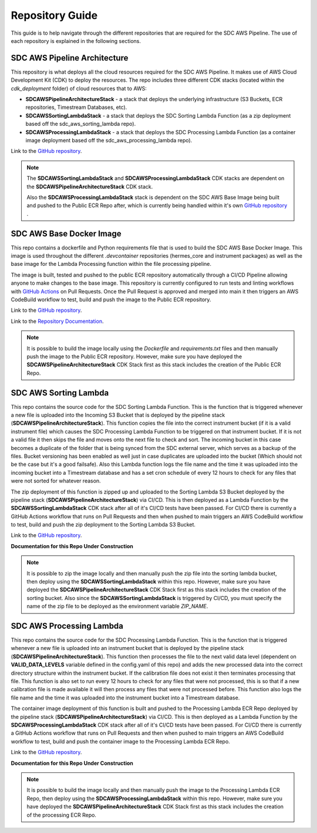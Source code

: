 .. _repo_guide:

Repository Guide
================

This guide is to help navigate through the different repositories that are required for the SDC AWS Pipeline. The use of each repository is explained in the following sections. 


.. _sdc_aws_pipeline_architecture:

SDC AWS Pipeline Architecture
-----------------------------
This repository is what deploys all the cloud resources required for the SDC AWS Pipeline. It makes use of AWS Cloud Development Kit (CDK) to deploy the resources. The repo includes three different CDK stacks (located within the `cdk_deployment` folder) of cloud resources that to AWS:

- **SDCAWSPipelineArchitectureStack** - a stack that deploys the underlying infrastructure (S3 Buckets, ECR repositories, Timestream Databases, etc).
- **SDCAWSSortingLambdaStack** - a stack that deploys the SDC Sorting Lambda Function (as a zip deployment based off the sdc_aws_sorting_lambda repo).
- **SDCAWSProcessingLambdaStack** - a stack that deploys the SDC Processing Lambda Function (as a container image deployment based off the sdc_aws_processing_lambda repo). 

Link to the `GitHub repository <https://github.com/HERMES-SOC/sdc_aws_pipeline_architecture>`_.


.. Note:: 
    
    The **SDCAWSSortingLambdaStack** and **SDCAWSProcessingLambdaStack** CDK stacks are dependent on the **SDCAWSPipelineArchitectureStack** CDK stack. 
    
    Also the **SDCAWSProcessingLambdaStack** stack is dependent on the SDC AWS Base Image being built and pushed to the Public ECR Repo after, which is currently being handled within it's own `GitHub repository <https://github.com/HERMES-SOC/sdc_aws_base_docker_image>`_ .

.. _sdc_aws_base_docker_image:

SDC AWS Base Docker Image
-------------------------
This repo contains a dockerfile and Python requirements file that is used to build the SDC AWS Base Docker Image. This image is used throughout the different `.devcontainer` repositories (hermes_core and instrument packages) as well as the base image for the Lambda Processing function within the file processing pipeline. 

The image is built, tested and pushed to the public ECR repository automatically through a CI/CD Pipeline allowing anyone to make changes to the base image. This repository is currently configured to run tests and linting workflows with `GitHub Actions <https://docs.github.com/en/actions/learn-github-actions/understanding-github-actions>`_ on Pull Requests. Once the Pull Request is approved and merged into main it then triggers an AWS CodeBuild workflow to test, build and push the image to the Public ECR repository.

Link to the `GitHub repository <https://github.com/HERMES-SOC/sdc_aws_base_docker_image>`_.

Link to the `Repository Documentation <https://sdc-aws-base-docker-image.readthedocs.io/en/main/>`_.

.. Note::

    It is possible to build the image locally using the `Dockerfile` and `requirements.txt` files and then manually push the image to the Public ECR repository. However, make sure you have deployed the **SDCAWSPipelineArchitectureStack** CDK Stack first as this stack includes the creation of the Public ECR Repo.

.. _sdc_aws_sorting_lambda:

SDC AWS Sorting Lambda
----------------------

This repo contains the source code for the SDC Sorting Lambda Function. This is the function that is triggered whenever a new file is uploaded into the Incoming S3 Bucket that is deployed by the pipeline stack (**SDCAWSPipelineArchitectureStack**). This function copies the file into the correct instrument bucket (if it is a valid instrument file) which causes the SDC Processing Lambda Function to be triggered on that instrument bucket. If it is not a valid file it then skips the file and moves onto the next file to check and sort. The incoming bucket in this case becomes a duplicate of the folder that is being synced from the SDC external server, which serves as a backup of the files. Bucket versioning has been enabled as well just in case duplicates are uploaded into the bucket (Which should not be the case but it's a good failsafe). Also this Lambda function logs the file name and the time it was uploaded into the incoming bucket into a Timestream database and has a set cron schedule of every 12 hours to check for any files that were not sorted for whatever reason.

The zip deployment of this function is zipped up and uploaded to the Sorting Lambda S3 Bucket deployed by the pipeline stack (**SDCAWSPipelineArchitectureStack**) via CI/CD. This is then deployed as a Lambda Function by the **SDCAWSSortingLambdaStack** CDK stack after all of it's CI/CD tests have been passed. For CI/CD there is currently a GitHub Actions workflow that runs on Pull Requests and then when pushed to main triggers an AWS CodeBuild workflow to test, build and push the zip deployment to the Sorting Lambda S3 Bucket.

Link to the `GitHub repository <https://github.com/HERMES-SOC/sdc_aws_sorting_lambda>`_.

**Documentation for this Repo Under Construction** 

.. Note::

    It is possible to zip the image locally and then manually push the zip file into the sorting lambda bucket, then deploy using the **SDCAWSSortingLambdaStack** within this repo. However, make sure you have deployed the **SDCAWSPipelineArchitectureStack** CDK Stack first as this stack includes the creation of the sorting bucket. Also since the **SDCAWSSortingLambdaStack** is triggered by CI/CD, you must specify the name of the zip file to be deployed as the environment variable `ZIP_NAME`.

.. _sdc_aws_processing_lambda:

SDC AWS Processing Lambda
-------------------------

This repo contains the source code for the SDC Processing Lambda Function. This is the function that is triggered whenever a new file is uploaded into an instrument bucket that is deployed by the pipeline stack (**SDCAWSPipelineArchitectureStack**). This function then processes the file to the next valid data level (dependent on **VALID_DATA_LEVELS** variable defined in the config.yaml of this repo) and adds the new processed data into the correct directory structure within the instrument bucket. If the calibration file does not exist it then terminates processing that file. This function is also set to run every 12 hours to check for any files that were not processed, this is so that if a new calibration file is made available it will then process any files that were not processed before. This function also logs the file name and the time it was uploaded into the instrument bucket into a Timestream database.

The container image deployment of this function is built and pushed to the Processing Lambda ECR Repo deployed by the pipeline stack (**SDCAWSPipelineArchitectureStack**) via CI/CD. This is then deployed as a Lambda Function by the **SDCAWSProcessingLambdaStack** CDK stack after all of it's CI/CD tests have been passed. For CI/CD there is currently a GitHub Actions workflow that runs on Pull Requests and then when pushed to main triggers an AWS CodeBuild workflow to test, build and push the container image to the Processing Lambda ECR Repo.

Link to the `GitHub repository <https://github.com/HERMES-SOC/sdc_aws_processing_lambda>`_.

**Documentation for this Repo Under Construction**

.. Note::

    It is possible to build the image locally and then manually push the image to the Processing Lambda ECR Repo, then deploy using the **SDCAWSProcessingLambdaStack** within this repo. However, make sure you have deployed the **SDCAWSPipelineArchitectureStack** CDK Stack first as this stack includes the creation of the processing ECR Repo.


